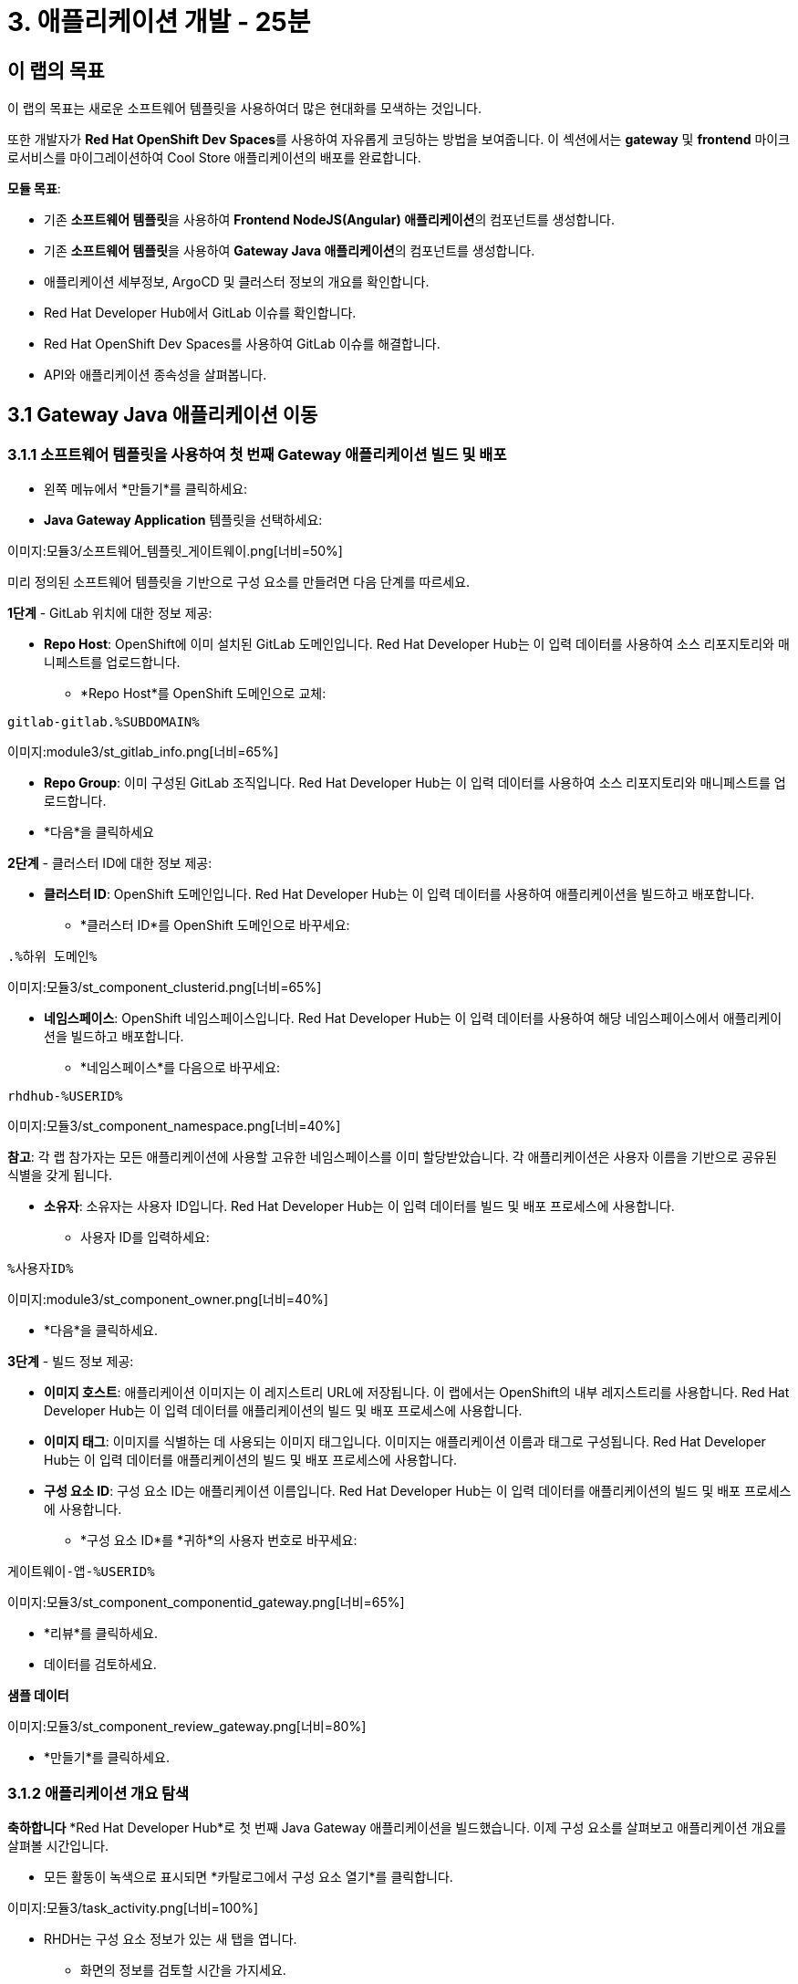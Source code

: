 = 3. 애플리케이션 개발 - 25분
:imagesdir: ../assets/images

== 이 랩의 목표

이 랩의 목표는 새로운 소프트웨어 템플릿을 사용하여더 많은 현대화를 모색하는 것입니다. 

또한 개발자가 **Red Hat OpenShift Dev Spaces**를 사용하여 자유롭게 코딩하는 방법을 보여줍니다. 이 섹션에서는 **gateway** 및 **frontend** 마이크로서비스를 마이그레이션하여 Cool Store 애플리케이션의 배포를 완료합니다.


**모듈 목표**:

* 기존 **소프트웨어 템플릿**을 사용하여 **Frontend NodeJS(Angular) 애플리케이션**의 컴포넌트를 생성합니다.
* 기존 **소프트웨어 템플릿**을 사용하여 **Gateway Java 애플리케이션**의 컴포넌트를 생성합니다.
* 애플리케이션 세부정보, ArgoCD 및 클러스터 정보의 개요를 확인합니다.
* Red Hat Developer Hub에서 GitLab 이슈를 확인합니다.
* Red Hat OpenShift Dev Spaces를 사용하여 GitLab 이슈를 해결합니다.
* API와 애플리케이션 종속성을 살펴봅니다.

== 3.1 Gateway Java 애플리케이션 이동

=== 3.1.1 소프트웨어 템플릿을 사용하여 첫 번째 Gateway 애플리케이션 빌드 및 배포

* 왼쪽 메뉴에서 *만들기*를 클릭하세요:

* *Java Gateway Application* 템플릿을 선택하세요:

이미지:모듈3/소프트웨어_템플릿_게이트웨이.png[너비=50%]  

미리 정의된 소프트웨어 템플릿을 기반으로 구성 요소를 만들려면 다음 단계를 따르세요.

*1단계* - GitLab 위치에 대한 정보 제공:

* *Repo Host*: OpenShift에 이미 설치된 GitLab 도메인입니다. Red Hat Developer Hub는 이 입력 데이터를 사용하여 소스 리포지토리와 매니페스트를 업로드합니다.

** *Repo Host*를 OpenShift 도메인으로 교체:

[.콘솔-입력]
[소스, bash]
----
gitlab-gitlab.%SUBDOMAIN%
----

이미지:module3/st_gitlab_info.png[너비=65%]  

* *Repo Group*: 이미 구성된 GitLab 조직입니다. Red Hat Developer Hub는 이 입력 데이터를 사용하여 소스 리포지토리와 매니페스트를 업로드합니다.

* *다음*을 클릭하세요

*2단계* - 클러스터 ID에 대한 정보 제공:

* *클러스터 ID*: OpenShift 도메인입니다. Red Hat Developer Hub는 이 입력 데이터를 사용하여 애플리케이션을 빌드하고 배포합니다.

** *클러스터 ID*를 OpenShift 도메인으로 바꾸세요:

[.콘솔-입력]
[소스, bash]
----
.%하위 도메인%
----

이미지:모듈3/st_component_clusterid.png[너비=65%]  

* *네임스페이스*: OpenShift 네임스페이스입니다. Red Hat Developer Hub는 이 입력 데이터를 사용하여 해당 네임스페이스에서 애플리케이션을 빌드하고 배포합니다.

** *네임스페이스*를 다음으로 바꾸세요:

[.콘솔-입력]
[소스, bash]
----
rhdhub-%USERID%
----

이미지:모듈3/st_component_namespace.png[너비=40%]  

*참고*: 각 랩 참가자는 모든 애플리케이션에 사용할 고유한 네임스페이스를 이미 할당받았습니다. 각 애플리케이션은 사용자 이름을 기반으로 공유된 식별을 갖게 됩니다.

* *소유자*: 소유자는 사용자 ID입니다. Red Hat Developer Hub는 이 입력 데이터를 빌드 및 배포 프로세스에 사용합니다.
** 사용자 ID를 입력하세요:

[.콘솔-입력]
[소스, bash]
----
%사용자ID%
----

이미지:module3/st_component_owner.png[너비=40%]  

* *다음*을 클릭하세요.

*3단계* - 빌드 정보 제공:

* *이미지 호스트*: 애플리케이션 이미지는 이 레지스트리 URL에 저장됩니다. 이 랩에서는 OpenShift의 내부 레지스트리를 사용합니다. Red Hat Developer Hub는 이 입력 데이터를 애플리케이션의 빌드 및 배포 프로세스에 사용합니다.

* *이미지 태그*: 이미지를 식별하는 데 사용되는 이미지 태그입니다. 이미지는 애플리케이션 이름과 태그로 구성됩니다. Red Hat Developer Hub는 이 입력 데이터를 애플리케이션의 빌드 및 배포 프로세스에 사용합니다.

* *구성 요소 ID*: 구성 요소 ID는 애플리케이션 이름입니다. Red Hat Developer Hub는 이 입력 데이터를 애플리케이션의 빌드 및 배포 프로세스에 사용합니다.

** *구성 요소 ID*를 *귀하*의 사용자 번호로 바꾸세요:

[.콘솔-입력]
[소스, bash]
----
게이트웨이-앱-%USERID%
----

이미지:모듈3/st_component_componentid_gateway.png[너비=65%]  

* *리뷰*를 클릭하세요.

* 데이터를 검토하세요.

*샘플 데이터*

이미지:모듈3/st_component_review_gateway.png[너비=80%]  

* *만들기*를 클릭하세요.

=== 3.1.2 애플리케이션 개요 탐색
*축하합니다* *Red Hat Developer Hub*로 첫 번째 Java Gateway 애플리케이션을 빌드했습니다. 이제 구성 요소를 살펴보고 애플리케이션 개요를 살펴볼 시간입니다.

* 모든 활동이 녹색으로 표시되면 *카탈로그에서 구성 요소 열기*를 클릭합니다.

이미지:모듈3/task_activity.png[너비=100%]  

* RHDH는 구성 요소 정보가 있는 새 탭을 엽니다.

** 화면의 정보를 검토할 시간을 가지세요.

이미지:모듈3/게이트웨이_개요.png[너비=100%]  

* *CI*를 클릭하여 파이프라인 정보를 검토하세요.
파이프라인은 몇 초 후에 트리거됩니다. 몇 분 후에 파이프라인이 *성공*으로 완료된 것을 볼 수 있습니다.

이미지:모듈3/게이트웨이_파이프라인.png[너비=100%]

* 배포 상태를 검토하려면 *토폴로지*를 클릭하세요.
파이프라인이 성공하면 배포가 즉시 *파란색*으로 표시됩니다.

** 배포 *gateway-app-%USERID%*를 클릭하세요.

오른쪽에서 신청서 세부 정보를 확인하실 수 있습니다.

이미지:module3/gateway_deployment.png[너비=80%]

* *KUBERNETES*를 클릭하여 신청 상태를 확인하세요.
포드가 아직 준비되지 않은 것을 발견할 수도 있습니다. 모든 것이 녹색으로 표시될 때까지 몇 초 동안 기다리세요.

*참고*: *오류가 있는 pod 1개*는 *오류 보고* 섹션에 표시된 대로 pod가 실패했음을 나타냅니다. 문제가 해결되었고 이제 모든 pod가 녹색입니다.

이미지:module3/gateway_yourclusters.png[너비=100%]

** 포드 정보 확장:

이미지:모듈3/게이트웨이_쿠버네티스_클러스터_ok.png[너비=100%]

모든 내용이 녹색이면 다음 세션으로 넘어갈 준비가 된 것입니다.

*참고*: 다음 섹션에서 이 관점을 계속해서 살펴보겠습니다.

== 3.2 프런트엔드 NodeJS 애플리케이션 이동

=== 3.2.1 소프트웨어 템플릿을 사용하여 첫 번째 프런트엔드 애플리케이션을 빌드하고 배포하세요.

* 왼쪽 메뉴에서 *만들기*를 클릭하세요:

* *프런트엔드 애플리케이션* 템플릿을 선택하세요:

이미지:module3/software_templates_frontend.png[너비=50%]  

미리 정의된 소프트웨어 템플릿을 기반으로 구성 요소를 만들려면 다음 단계를 따르세요.

*1단계* - GitLab 위치에 대한 정보 제공:

* *Repo Host*: OpenShift에 이미 설치된 GitLab 도메인입니다. Red Hat Developer Hub는 이 입력 데이터를 사용하여 소스 리포지토리와 매니페스트를 업로드합니다.

** *Repo Host*를 OpenShift 도메인으로 교체:

[.콘솔-입력]
[소스, bash]
----
gitlab-gitlab.%SUBDOMAIN%
----

이미지:module3/st_gitlab_info.png[너비=65%]  

* *Repo Group*: 이미 구성된 GitLab 조직입니다. Red Hat Developer Hub는 이 입력 데이터를 사용하여 소스 리포지토리와 매니페스트를 업로드합니다.

* *다음*을 클릭하세요.

*2단계* - 클러스터 ID에 대한 정보를 제공합니다.

* *클러스터 ID*: OpenShift 도메인입니다. Red Hat Developer Hub는 이 입력 데이터를 사용하여 애플리케이션을 빌드하고 배포합니다.

** *클러스터 ID*를 OpenShift 도메인으로 바꾸세요:

[.콘솔-입력]
[소스, bash]
----
.%하위 도메인%
----

이미지:모듈3/st_component_clusterid.png[너비=65%]  

* *네임스페이스*: OpenShift 네임스페이스입니다. Red Hat Developer Hub는 이 입력 데이터를 사용하여 해당 네임스페이스에서 애플리케이션을 빌드하고 배포합니다.

** *네임스페이스*를 다음으로 바꾸세요:

[.콘솔-입력]
[소스, bash]
----
rhdhub-%USERID%
----

이미지:모듈3/st_component_namespace.png[너비=40%]  

*참고*: 각 랩 참가자는 모든 애플리케이션에 사용할 고유한 네임스페이스를 이미 할당받았습니다. 각 애플리케이션은 사용자 이름을 기반으로 공유된 식별을 갖게 됩니다.

* *소유자*: 소유자는 사용자 ID입니다. Red Hat Developer Hub는 이 입력 데이터를 빌드 및 배포 프로세스에 사용합니다.
** 사용자 ID를 입력하세요:

[.콘솔-입력]
[소스, bash]
----
%사용자ID%
----

이미지:module3/st_component_owner.png[너비=40%]  

* *다음*을 클릭하세요.

*3단계* - 빌드 정보 제공

* *이미지 호스트*: 애플리케이션 이미지는 이 레지스트리 URL에 저장됩니다. 이 랩에서는 OpenShift의 내부 레지스트리를 사용합니다. Red Hat Developer Hub는 이 입력 데이터를 애플리케이션의 빌드 및 배포 프로세스에 사용합니다.

* *이미지 태그*: 이미지를 식별하는 데 사용되는 이미지 태그입니다. 이미지는 애플리케이션 이름과 태그로 구성됩니다. Red Hat Developer Hub는 이 입력 데이터를 애플리케이션의 빌드 및 배포 프로세스에 사용합니다.

* *구성 요소 ID*: 구성 요소 ID는 애플리케이션 이름입니다. Red Hat Developer Hub는 이 입력 데이터를 애플리케이션의 빌드 및 배포 프로세스에 사용합니다.

** *구성 요소 ID*를 *귀하*의 사용자 번호로 바꾸세요:

[.콘솔-입력]
[소스, bash]
----
프런트엔드 앱-%USERID%
----

이미지:모듈3/st_component_componentid_frontend.png[너비=65%]  

* *리뷰*를 클릭하세요.

* 데이터를 검토하세요.

*샘플 데이터*

이미지:모듈3/st_component_review_frontend.png[너비=100%]  

* *만들기*를 클릭하세요.

=== 3.2.2 애플리케이션 개요 탐색

*축하합니다* *Red Hat Developer Hub*로 첫 번째 프런트엔드 애플리케이션을 빌드했습니다. 이제 구성 요소를 살펴보고 애플리케이션 개요를 살펴볼 시간입니다.

* 모든 활동이 녹색으로 표시되면 *카탈로그에서 구성 요소 열기*를 클릭합니다.

이미지:모듈3/task_activity.png[너비=100%]  

* RHDH는 구성 요소 정보가 있는 새 탭을 엽니다.

** 화면의 정보를 검토하세요:

이미지:module3/frontend_overview.png[너비=100%]

* *CI*를 클릭하여 파이프라인 정보를 검토하세요.
파이프라인은 몇 초 후에 트리거됩니다. 몇 분 후에 파이프라인이 *성공*으로 완료된 것을 볼 수 있습니다.

이미지:모듈3/프론트엔드_파이프라인.png[너비=100%]

* 배포 상태를 검토하려면 *토폴로지*를 클릭하세요.
파이프라인이 성공하면 배포가 즉시 *파란색*으로 표시됩니다.

** 배포 *frontend-app-%USERID%*를 클릭하세요.

오른쪽에서 신청서 세부 정보를 확인하실 수 있습니다.

이미지:모듈3/프론트엔드_토폴로지.png[너비=100%]

* ARGOCD 기록을 확인하려면 *CD*를 클릭하세요.

이미지:module3/frontend_argohistory.png[너비=100%]

* 프런트엔드 애플리케이션에 대해 사용/제공된 API를 검토하려면 *API*를 클릭하세요.

이미지:module3/frontend_apiconsume.png[너비=100%]

* Cool Store UI에 액세스하여 모든 것이 예상대로 작동하는지 확인하세요.

** https://frontend-app-%USERID%-rhdhub-%USERID%.%SUBDOMAIN%/[쿨스토어 웹페이지^]를 클릭하세요

이미지::모듈3/ui_web.png[너비=100%]

=== 3.5 응용 프로그램에 대해 보고된 문제를 수정했습니다.

개발자로서 여러분은 많은 기능 요청이나 이슈를 처리해야 합니다. 이 사용 사례에서는 프런트엔드 애플리케이션의 제목 문제를 해결합니다. Red Hat Developer Hub는 여러분이 한곳에서 앱의 모든 도구와 정보에 액세스할 수 있게 해주는 단일 창입니다.

1. Red Hat Developer Hub의 프런트엔드 구성 요소로 돌아갑니다: https://developer-hub-backstage-rhdhub.%SUBDOMAIN%/catalog/default/component/frontend-app-%USERID%[Red Hat Developer Hub UI^].
2. *ISSUES*를 클릭하여 GitLab 이슈를 확인하세요.
3. 해당 애플리케이션과 관련된 모든 GitLab 문제를 볼 수 있습니다.

해결해야 할 문제가 있습니다.

이미지:module3/frontend_issues.png[너비=100%]

* *문제 링크*를 클릭하여 정보를 읽어보세요.

image::module3/frontend_issue_desc.png[너비=100%]

* Red Hat Developer Hub의 프런트엔드 구성 요소로 돌아갑니다: https://developer-hub-backstage-rhdhub.%SUBDOMAIN%/catalog/default/component/frontend-app-%USERID%[Red Hat Developer Hub UI^].

3. *개요* 탭에서 *OpenShift Dev Spaces (VS Code)*를 클릭하여 필요한 소스 코드 변경을 수행합니다.

이미지::모듈3/프론트엔드_데브스페이스.png[너비=80%]

4. Red Hat OpenShift Dev Spaces에 로그인:

4.1 *OpenShift로 로그인* 버튼을 클릭하세요:

이미지::모듈3/devspaces_login.png[너비=80%]

* Red Hat Single Sign-On(RH-SSO) 화면에서 OpenShift 자격 증명으로 로그인합니다.

 ** *사용자 이름*: `%USERID%`
 ** *비밀번호*: `{openshift-password}`

4.3 "선택한 권한 허용"을 클릭하여 액세스를 승인합니다.

이미지::모듈3/devspaces_authorize.png[너비=80%]

4.4 자격 증명을 사용하여 GitLab에 로그인합니다.

 ** *사용자 이름*: `%USERID%`
 ** *비밀번호*: `{openshift-password}`

이미지::모듈3/gitlab_인증.png[너비=80%]

4.4 *인증* 버튼을 클릭하여 *devspaces*가 귀하의 계정을 사용할 수 있도록 인증합니다.

이미지::모듈3/devspaces_authorize_user.png[너비=80%]

4.5 Red Hat OpenShift Dev Spaces 작업 공간이 준비될 때까지 기다리세요. 몇 분 정도 걸릴 수 있습니다. 작업 공간이 프로비저닝되는 동안 로딩 화면이 표시되고, Red Hat OpenShift Dev Spaces가 소스 코드 리포지토리에 저장된 devfile을 기반으로 작업 공간을 생성하는데, 이 작업 공간은 도구와 구성을 포함하도록 사용자 정의할 수 있습니다.

이미지::모듈3/devspaces_loading.png[너비=60%]

4.6 *"예, 저자를 신뢰합니다"*를 클릭하여 액세스를 확인합니다.

이미지::모듈3/devspaces_trustauthors.png[너비=80%]

** *완료 표시*를 클릭하세요

이미지::모듈3/devspaces_view.png[너비=80%]


4.7 아래 그림과 같이 `frontend-app-%USERID%`를 확장하여 `header.html` 파일을 찾습니다.

이미지::모듈3/파일_변경.png[너비=100%]


4.8 *12번째 줄*의 *제목*을 업데이트하고 선호하는 도시를 추가합니다. Red Hat OpenShift Dev Spaces가 코드를 업데이트하는 동안 자동으로 변경 사항을 저장하므로 파일을 저장할 필요가 없습니다.

*견본:*

이미지::모듈3/dev_file_changed.png[너비=80%]

4.9 소스 코드 변경 사항을 커밋하세요.

image::module3/icon_source_control.png[너비=60%, 부동 소수점=왼쪽]

* *소스 제어* 아이콘을 클릭합니다.


    * 커밋에 대한 *메시지*를 추가합니다.
    * Commit을 클릭하세요 *화살표*
    * *커밋 및 푸시* 옵션을 선택하세요.


이미지::모듈3/dev_commit.png[너비=60%]






* 변경 사항을 확인하세요

이미지::모듈3/dev_confirmed.png[너비=100%]

* Red Hat Developer Hub에서 파이프라인을 살펴보세요.

소스 코드 변경으로 인해 프런트엔드 애플리케이션 버전을 업데이트하는 새로운 파이프라인이 트리거되었습니다.

* Red Hat Developer Hub의 프런트엔드 구성 요소로 돌아갑니다: https://developer-hub-backstage-rhdhub.%SUBDOMAIN%/catalog/default/component/frontend-app-%USERID%[Red Hat Developer Hub UI^].

* *CI*를 클릭하여 파이프라인을 살펴보세요.

이미지::모듈3/프론트엔드_새로운파이프라인.png[너비=100%]

* 쿨스토어 웹페이지를 새로 고칩니다.

쿨스토어 웹페이지에서 *새로운 제목*을 보실 수 있습니다.

이미지::모듈3/최종_웹.png[너비=100%]

*축하합니다!* git 요청이 완료되었습니다.

## 보너스 포인트: 애플리케이션 종속성 및 API 탐색

* Red Hat Developer Hub의 프런트엔드 구성 요소로 돌아갑니다: https://developer-hub-backstage-rhdhub.%SUBDOMAIN%/catalog/default/component/frontend-app-%USERID%[Red Hat Developer Hub UI^].

* *개요* 탭을 클릭합니다. 다음으로, *workshop-system-rhdhub-%USERID%* 섹션을 클릭합니다.

이미지::모듈3/개요_워크숍.png[너비=80%]

* 애플리케이션 구성 요소와 API를 살펴보세요.
** 이 기능은 시스템이 서로 상호작용하는 방식을 이해하는 데 이상적입니다.

이미지::모듈3/워크숍_세부사항.png[너비=100%]

* *관계* 섹션에는 네임스페이스에 설치한 모든 서비스가 표시됩니다.
* API * 섹션에서는 프런트엔드 애플리케이션이 제품 카탈로그에서 재고에 이르기까지 백엔드 서비스 정보에 액세스하는 데 사용하는 게이트웨이 API를 보여줍니다.

## 축하해요!

Cool Store 애플리케이션을 성공적으로 구축했고, 소프트웨어 템플릿을 갖춘 Red Hat Developer Hub의 이점을 알아보았습니다. 소프트웨어 템플릿은 서비스나 소프트웨어 구성 요소를 구축하고 배포하는 데 사용된 기술의 모든 세부 정보를 배우지 않고도 사전 설계된 지원되는 방식을 제공함으로써 개발자의 인지 부하를 줄여줍니다.